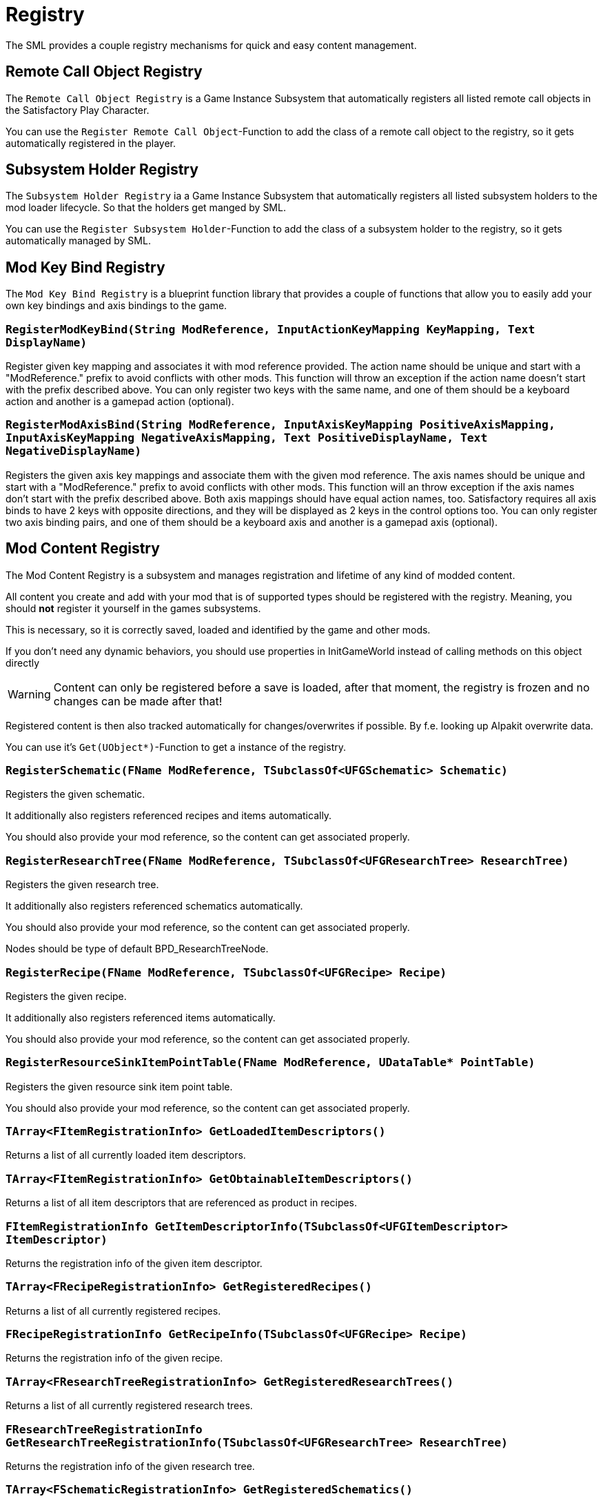 = Registry

The SML provides a couple registry mechanisms for quick and easy content management.

== Remote Call Object Registry

The `Remote Call Object Registry` is a Game Instance Subsystem that automatically registers all listed
remote call objects in the Satisfactory Play Character.

You can use the `Register Remote Call Object`-Function to add the class of a remote call object to the registry, so it gets automatically registered in the player.

== Subsystem Holder Registry

The `Subsystem Holder Registry` ia a Game Instance Subsystem that automatically registers all listed subsystem holders to the mod loader lifecycle.
So that the holders get manged by SML.

You can use the `Register Subsystem Holder`-Function to add the class of a subsystem holder to the registry, so it gets automatically managed by SML.

== Mod Key Bind Registry

The `Mod Key Bind Registry` is a blueprint function library that provides a couple of functions
that allow you to easily add your own key bindings and axis bindings to the game.

=== `RegisterModKeyBind(String ModReference, InputActionKeyMapping KeyMapping, Text DisplayName)`
Register given key mapping and associates it with mod reference provided.
The action name should be unique and start with a "ModReference." prefix to avoid conflicts with other mods.
This function will throw an exception if the action name doesn't start with the prefix described above.
You can only register two keys with the same name, and one of them should be a keyboard action and another is a gamepad action (optional).

=== `RegisterModAxisBind(String ModReference, InputAxisKeyMapping PositiveAxisMapping, InputAxisKeyMapping NegativeAxisMapping, Text PositiveDisplayName, Text NegativeDisplayName)`
Registers the given axis key mappings and associate them with the given mod reference.
The axis names should be unique and start with a "ModReference." prefix to avoid conflicts with other mods.
This function will an throw exception if the axis names don't start with the prefix described above.
Both axis mappings should have equal action names, too.
Satisfactory requires all axis binds to have 2 keys with opposite directions, and they will be displayed as 2 keys in the control options too.
You can only register two axis binding pairs, and one of them should be a keyboard axis and another is a gamepad axis (optional).

== Mod Content Registry
The Mod Content Registry is a subsystem and manages registration and lifetime of any kind of modded content.

All content you create and add with your mod that is of supported types should be registered with the registry.
Meaning, you should **not** register it yourself in the games subsystems.

This is necessary, so it is correctly saved, loaded and identified by the game and other mods.

If you don't need any dynamic behaviors, you should use properties in InitGameWorld instead of calling methods on this object directly

[WARNING]
====
Content can only be registered before a save is loaded,
after that moment, the registry is frozen and no changes can be made after that!
====

Registered content is then also tracked automatically for changes/overwrites if possible.
By f.e. looking up Alpakit overwrite data.

You can use it's `Get(UObject*)`-Function to get a instance of the registry.

=== `RegisterSchematic(FName ModReference, TSubclassOf<UFGSchematic> Schematic)`
Registers the given schematic.

It additionally also registers referenced recipes and items automatically.

You should also provide your mod reference, so the content can get associated properly.

=== `RegisterResearchTree(FName ModReference, TSubclassOf<UFGResearchTree> ResearchTree)`
Registers the given research tree.

It additionally also registers referenced schematics automatically.

You should also provide your mod reference, so the content can get associated properly.

Nodes should be type of default BPD_ResearchTreeNode.

=== `RegisterRecipe(FName ModReference, TSubclassOf<UFGRecipe> Recipe)`
Registers the given recipe.

It additionally also registers referenced items automatically.

You should also provide your mod reference, so the content can get associated properly.

=== `RegisterResourceSinkItemPointTable(FName ModReference, UDataTable* PointTable)`
Registers the given resource sink item point table.

You should also provide your mod reference, so the content can get associated properly.

=== `TArray<FItemRegistrationInfo> GetLoadedItemDescriptors()`
Returns a list of all currently loaded item descriptors.

=== `TArray<FItemRegistrationInfo> GetObtainableItemDescriptors()`
Returns a list of all item descriptors that are referenced as product in recipes.

=== `FItemRegistrationInfo GetItemDescriptorInfo(TSubclassOf<UFGItemDescriptor> ItemDescriptor)`
Returns the registration info of the given item descriptor.

=== `TArray<FRecipeRegistrationInfo> GetRegisteredRecipes()`
Returns a list of all currently registered recipes.

=== `FRecipeRegistrationInfo GetRecipeInfo(TSubclassOf<UFGRecipe> Recipe)`
Returns the registration info of the given recipe.

=== `TArray<FResearchTreeRegistrationInfo> GetRegisteredResearchTrees()`
Returns a list of all currently registered research trees.

=== `FResearchTreeRegistrationInfo GetResearchTreeRegistrationInfo(TSubclassOf<UFGResearchTree> ResearchTree)`
Returns the registration info of the given research tree.

=== `TArray<FSchematicRegistrationInfo> GetRegisteredSchematics()`
Returns a list of all currently registered schematics.

=== `FSchematicRegistrationInfo GetSchematicRegistrationInfo(TSubclassOf<UFGSchematic> Schematic)`
Returns the registration info of the given schematic.

=== `bool IsRecipeRegistered(TSubclassOf<UFGRecipe> Recipe)`
Allows checking if the given recipe is already registered.

=== `bool IsSchematicRegistered(TSubclassOf<UFGSchematic> Schematic)`
Allows checking if the given schematic is already registered.

=== `bool IsResearchTreeRegistered(TSubclassOf<UFGResearchTree> Recipe)`
Allows checking if the given research tree is already registered.

=== `FBasicRegistrationInfo`
This struct is the base struct for all registration info structures.
It holds information about the actual object it holds information for, and it references the registering mod.

==== `FName ModReference`
The mod reference of the mod that originally registered this content.

==== `FName OverwrittenByModReference`
If the object was overwritten, this holds the reference to the mod owning the overwritten asset.

==== `UClass* RegisterdObject`
The object/content this registration info holds registry information about.

=== `FItemRegistrationInfo (extends <<_fbasicregistrationinfo, FBasicRegistrationInfo>>)`
This struct holds registry information for `UFGItemDescriptors`.

==== `TArray<TSubclassOf<UFGRecipe>> ReferencedBy`
Holds a list of recipes that reference this item.

=== `FRecipeRegistrationInfo (extends <<_fbasicregistrationinfo, FBasicRegistrationInfo>>)`
This struct holds registry information for `UFGRecipes`.

==== `TArray<TSubclassOf<UFGSchematic>> ReferencedBy`
Holds a list of schematics that reference this recipe.

=== `FSchematicRegistrationInfo (extends <<_fbasicregistrationinfo, FBasicRegistrationInfo>>)`
This struct holds registry information for `UFGSchematics`.

==== `TArray<TSubclassOf<UFGResearchTree>> ReferencedBy`
Holds a list of research trees that reference this schematic.

=== `FResearchTreeRegistrationInfo (extends <<_fbasicregistrationinfo, FBasicRegistrationInfo>>)`
This struct holds registry information for `UFGResearchTrees`.

